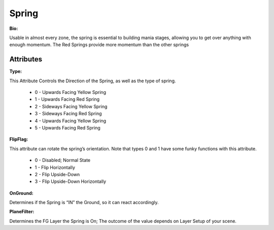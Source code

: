 Spring
=======
**Bio:**

Usable in almost every zone, the spring is essential to building mania stages, allowing you to get over anything with enough momentum. The Red Springs provide more momentum than the other springs

Attributes
--------------

**Type:**

This Attribute Controls the Direction of the Spring, as well as the type of spring.

	* 0 - Upwards Facing Yellow Spring
	* 1 - Upwards Facing Red Spring
	* 2 - Sideways Facing Yellow Spring
	* 3 - Sideways Facing Red Spring
	* 4 - Upwards Facing Yellow Spring 
	* 5 - Upwards Facing Red Spring 

**FlipFlag:**
 
This attribute can rotate the spring’s orientation. Note that types 0 and 1 have some funky functions with this attribute.

	* 0 - Disabled; Normal State
	* 1 - Flip Horizontally
	* 2 - Flip Upside-Down
	* 3 - Flip Upside-Down Horizontally

**OnGround:** 

Determines if the Spring is “IN” the Ground, so it can react accordingly.

**PlaneFilter:** 

Determines the FG Layer the Spring is On; The outcome of the value depends on Layer Setup of your scene.     
